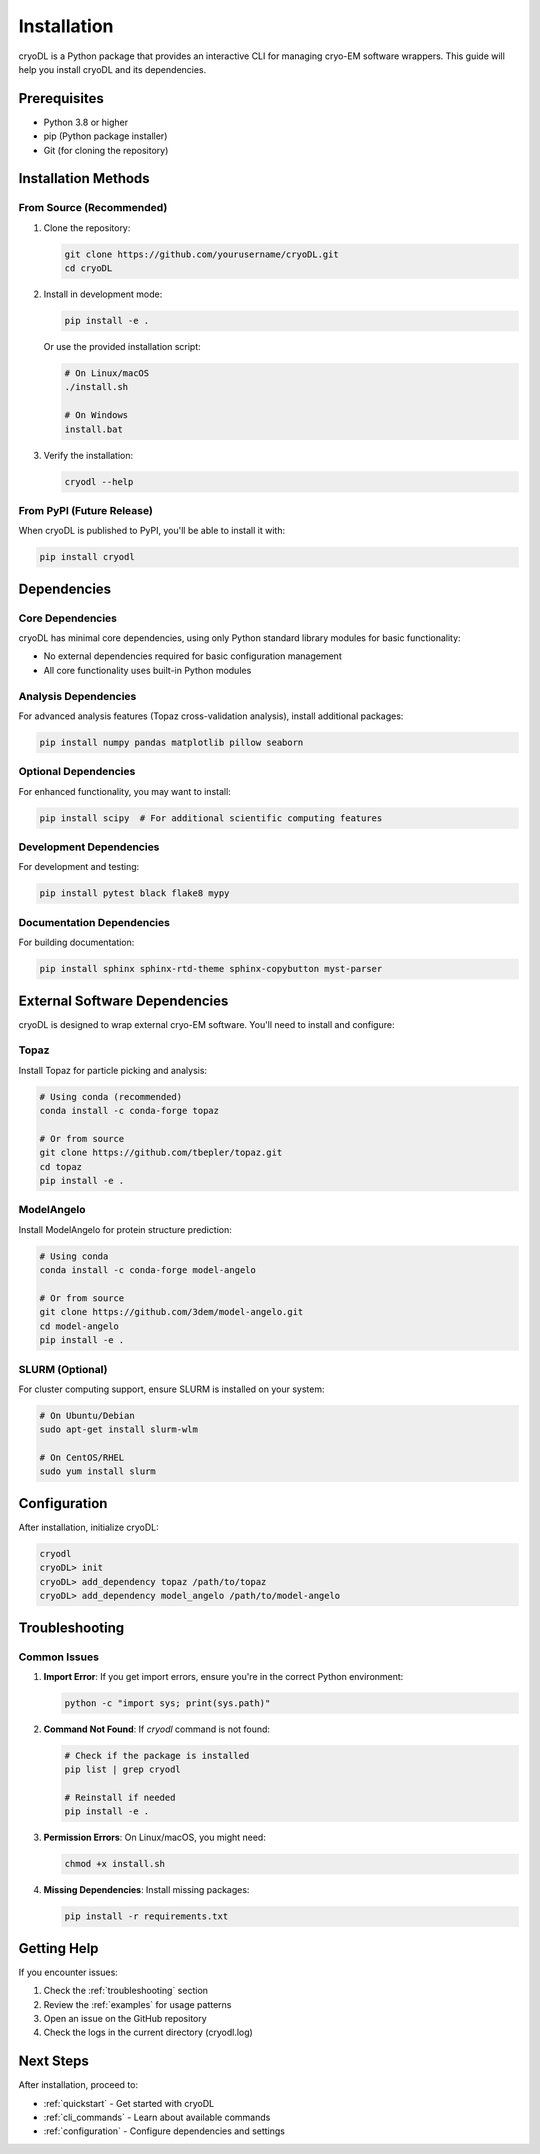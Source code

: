 Installation
============

cryoDL is a Python package that provides an interactive CLI for managing cryo-EM software wrappers. This guide will help you install cryoDL and its dependencies.

Prerequisites
------------

* Python 3.8 or higher
* pip (Python package installer)
* Git (for cloning the repository)

Installation Methods
-------------------

From Source (Recommended)
~~~~~~~~~~~~~~~~~~~~~~~~

1. Clone the repository:

   .. code-block:: bash

      git clone https://github.com/yourusername/cryoDL.git
      cd cryoDL

2. Install in development mode:

   .. code-block:: bash

      pip install -e .

   Or use the provided installation script:

   .. code-block:: bash

      # On Linux/macOS
      ./install.sh

      # On Windows
      install.bat

3. Verify the installation:

   .. code-block:: bash

      cryodl --help

From PyPI (Future Release)
~~~~~~~~~~~~~~~~~~~~~~~~~

When cryoDL is published to PyPI, you'll be able to install it with:

.. code-block:: bash

   pip install cryodl

Dependencies
------------

Core Dependencies
~~~~~~~~~~~~~~~~

cryoDL has minimal core dependencies, using only Python standard library modules for basic functionality:

* No external dependencies required for basic configuration management
* All core functionality uses built-in Python modules

Analysis Dependencies
~~~~~~~~~~~~~~~~~~~~

For advanced analysis features (Topaz cross-validation analysis), install additional packages:

.. code-block:: bash

   pip install numpy pandas matplotlib pillow seaborn

Optional Dependencies
~~~~~~~~~~~~~~~~~~~~

For enhanced functionality, you may want to install:

.. code-block:: bash

   pip install scipy  # For additional scientific computing features

Development Dependencies
~~~~~~~~~~~~~~~~~~~~~~~

For development and testing:

.. code-block:: bash

   pip install pytest black flake8 mypy

Documentation Dependencies
~~~~~~~~~~~~~~~~~~~~~~~~~

For building documentation:

.. code-block:: bash

   pip install sphinx sphinx-rtd-theme sphinx-copybutton myst-parser

External Software Dependencies
-----------------------------

cryoDL is designed to wrap external cryo-EM software. You'll need to install and configure:

Topaz
~~~~~

Install Topaz for particle picking and analysis:

.. code-block:: bash

   # Using conda (recommended)
   conda install -c conda-forge topaz

   # Or from source
   git clone https://github.com/tbepler/topaz.git
   cd topaz
   pip install -e .

ModelAngelo
~~~~~~~~~~~

Install ModelAngelo for protein structure prediction:

.. code-block:: bash

   # Using conda
   conda install -c conda-forge model-angelo

   # Or from source
   git clone https://github.com/3dem/model-angelo.git
   cd model-angelo
   pip install -e .

SLURM (Optional)
~~~~~~~~~~~~~~~

For cluster computing support, ensure SLURM is installed on your system:

.. code-block:: bash

   # On Ubuntu/Debian
   sudo apt-get install slurm-wlm

   # On CentOS/RHEL
   sudo yum install slurm

Configuration
-------------

After installation, initialize cryoDL:

.. code-block:: bash

   cryodl
   cryoDL> init
   cryoDL> add_dependency topaz /path/to/topaz
   cryoDL> add_dependency model_angelo /path/to/model-angelo

Troubleshooting
--------------

Common Issues
~~~~~~~~~~~~

1. **Import Error**: If you get import errors, ensure you're in the correct Python environment:

   .. code-block:: bash

      python -c "import sys; print(sys.path)"

2. **Command Not Found**: If `cryodl` command is not found:

   .. code-block:: bash

      # Check if the package is installed
      pip list | grep cryodl

      # Reinstall if needed
      pip install -e .

3. **Permission Errors**: On Linux/macOS, you might need:

   .. code-block:: bash

      chmod +x install.sh

4. **Missing Dependencies**: Install missing packages:

   .. code-block:: bash

      pip install -r requirements.txt

Getting Help
-----------

If you encounter issues:

1. Check the :ref:`troubleshooting` section
2. Review the :ref:`examples` for usage patterns
3. Open an issue on the GitHub repository
4. Check the logs in the current directory (cryodl.log)

Next Steps
----------

After installation, proceed to:

* :ref:`quickstart` - Get started with cryoDL
* :ref:`cli_commands` - Learn about available commands
* :ref:`configuration` - Configure dependencies and settings
